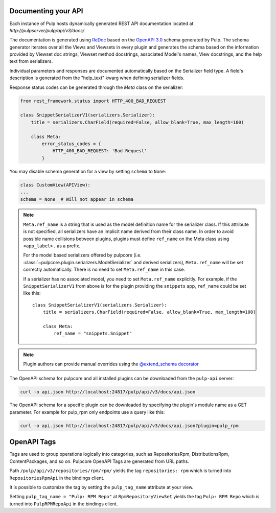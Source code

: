 Documenting your API
--------------------

Each instance of Pulp hosts dynamically generated REST API documentation located at
`http://pulpserver/pulp/api/v3/docs/`.

The documentation is generated using `ReDoc <https://github.com/Rebilly/ReDoc>`_ based on the
`OpenAPI 3.0 <https://github.com/OAI/OpenAPI-Specification/blob/master/versions/3.0.3.md>`_ schema
generated by Pulp. The schema generator iterates over all the Views and Viewsets in every plugin
and generates the schema based on the information provided by Viewset doc strings, Viewset method
docstrings, associated Model's names, View docstrings, and the help text from serializers.

Individual parameters and responses are documented automatically based on the Serializer field type.
A field's description is generated from the "help_text" kwarg when defining serializer fields.

Response status codes can be generated through the `Meta` class on the serializer:

.. code-block:: python

    from rest_framework.status import HTTP_400_BAD_REQUEST

    class SnippetSerializerV1(serializers.Serializer):
        title = serializers.CharField(required=False, allow_blank=True, max_length=100)

        class Meta:
            error_status_codes = {
                HTTP_400_BAD_REQUEST: 'Bad Request'
            }

You may disable schema generation for a view by setting ``schema`` to ``None``:

.. code-block:: python

    class CustomView(APIView):
    ...
    schema = None  # Will not appear in schema

.. note::
    ``Meta.ref_name`` is a string that is used as the model definition name for
    the serializer class. If this attribute is not specified, all serializers
    have an implicit name derived from their class name. In order to avoid
    possible name collisions between plugins, plugins must define ``ref_name``
    on the Meta class using ``<app_label>.`` as a prefix.

    For the model based serializers offered by pulpcore (i.e.
    :class:`~pulpcore.plugin.serializers.ModelSerializer` and derived
    serializers), ``Meta.ref_name`` will be set correctly automatically. There is no
    need to set ``Meta.ref_name`` in this case.

    If a serializer has no associated model, you need to set ``Meta.ref_name``
    explicitly. For example, if the ``SnippetSerializerV1`` from above is for
    the plugin providing the ``snippets`` app, ``ref_name`` could be set like
    this::

        class SnippetSerializerV1(serializers.Serializer):
            title = serializers.CharField(required=False, allow_blank=True, max_length=100)

            class Meta:
                ref_name = "snippets.Snippet"

.. note::

    Plugin authors can provide manual overrides using the `@extend_schema decorator
    <https://drf-spectacular.readthedocs.io/en/stable/drf_spectacular.html#drf_spectacular.utils.extend_schema>`_

The OpenAPI schema for pulpcore and all installed plugins can be downloaded from the ``pulp-api``
server:

.. code-block:: bash

    curl -o api.json http://localhost:24817/pulp/api/v3/docs/api.json

The OpenAPI schema for a specific plugin can be downloaded by specifying the plugin's module name
as a GET parameter. For example for pulp_rpm only endpoints use a query like this:

.. code-block:: bash

    curl -o api.json http://localhost:24817/pulp/api/v3/docs/api.json?plugin=pulp_rpm

OpenAPI Tags
------------

Tags are used to group operations logically into categories, such as RepositoriesRpm,
DistributionsRpm, ContentPackages, and so on.
Pulpcore OpenAPI Tags are generated from URL paths.

Path ``/pulp/api/v3/repositories/rpm/rpm/`` yields the tag ``repositories: rpm`` which is turned into
``RepositoriesRpmApi`` in the bindings client.

It is possible to customize the tag by setting the ``pulp_tag_name`` attribute at your view.

Setting ``pulp_tag_name = "Pulp: RPM Repo"`` at ``RpmRepositoryViewSet`` yields the tag ``Pulp: RPM Repo``
which is turned into ``PulpRPMRepoApi`` in the bindings client.
